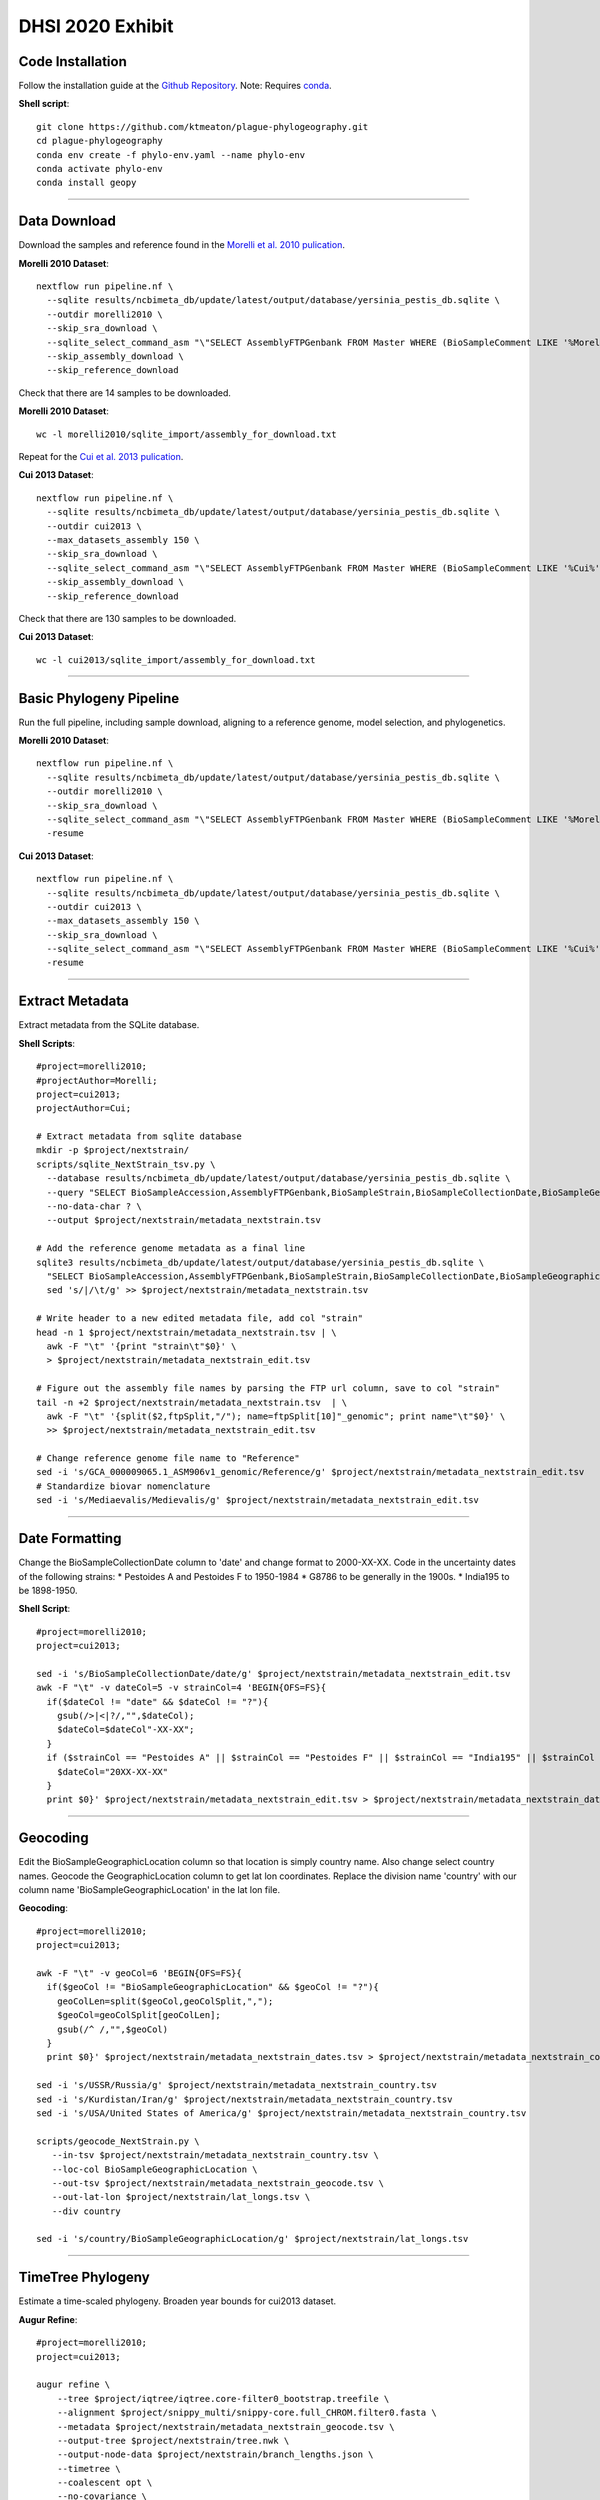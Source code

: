 DHSI 2020 Exhibit
***************************

Code Installation
------------------

Follow the installation guide at the `Github Repository <https://github.com/ktmeaton/plague-phylogeography#installation>`_.
Note: Requires `conda <https://docs.conda.io/projects/conda/en/latest/user-guide/install/>`_.

**Shell script**::

      git clone https://github.com/ktmeaton/plague-phylogeography.git
      cd plague-phylogeography
      conda env create -f phylo-env.yaml --name phylo-env
      conda activate phylo-env
      conda install geopy

------------

Data Download
-------------

Download the samples and reference found in the `Morelli et al. 2010 pulication <https://www.ncbi.nlm.nih.gov/pmc/articles/PMC2999892/>`_.

**Morelli 2010 Dataset**::

      nextflow run pipeline.nf \
        --sqlite results/ncbimeta_db/update/latest/output/database/yersinia_pestis_db.sqlite \
        --outdir morelli2010 \
        --skip_sra_download \
        --sqlite_select_command_asm "\"SELECT AssemblyFTPGenbank FROM Master WHERE (BioSampleComment LIKE '%Morelli%' AND BioSampleComment NOT LIKE '%REMOVE%')\"" \
        --skip_assembly_download \
        --skip_reference_download

Check that there are 14 samples to be downloaded.

**Morelli 2010 Dataset**::

      wc -l morelli2010/sqlite_import/assembly_for_download.txt

Repeat for the `Cui et al. 2013 pulication <https://www.ncbi.nlm.nih.gov/pmc/articles/PMC3545753/>`_.

**Cui 2013 Dataset**::

      nextflow run pipeline.nf \
        --sqlite results/ncbimeta_db/update/latest/output/database/yersinia_pestis_db.sqlite \
        --outdir cui2013 \
        --max_datasets_assembly 150 \
        --skip_sra_download \
        --sqlite_select_command_asm "\"SELECT AssemblyFTPGenbank FROM Master WHERE (BioSampleComment LIKE '%Cui%' AND BioSampleComment NOT LIKE '%REMOVE%')\"" \
        --skip_assembly_download \
        --skip_reference_download

Check that there are 130 samples to be downloaded.

**Cui 2013 Dataset**::

      wc -l cui2013/sqlite_import/assembly_for_download.txt

------------

Basic Phylogeny Pipeline
------------------------

Run the full pipeline, including sample download, aligning to a reference genome, model selection, and phylogenetics.

**Morelli 2010 Dataset**::

      nextflow run pipeline.nf \
        --sqlite results/ncbimeta_db/update/latest/output/database/yersinia_pestis_db.sqlite \
        --outdir morelli2010 \
        --skip_sra_download \
        --sqlite_select_command_asm "\"SELECT AssemblyFTPGenbank FROM Master WHERE (BioSampleComment LIKE '%Morelli%' AND BioSampleComment NOT LIKE '%REMOVE%')\"" \
        -resume

**Cui 2013 Dataset**::

      nextflow run pipeline.nf \
        --sqlite results/ncbimeta_db/update/latest/output/database/yersinia_pestis_db.sqlite \
        --outdir cui2013 \
        --max_datasets_assembly 150 \
        --skip_sra_download \
        --sqlite_select_command_asm "\"SELECT AssemblyFTPGenbank FROM Master WHERE (BioSampleComment LIKE '%Cui%' AND BioSampleComment NOT LIKE '%REMOVE%')\"" \
        -resume

------------

Extract Metadata
-----------------

Extract metadata from the SQLite database.

**Shell Scripts**::

      #project=morelli2010;
      #projectAuthor=Morelli;
      project=cui2013;
      projectAuthor=Cui;

      # Extract metadata from sqlite database
      mkdir -p $project/nextstrain/
      scripts/sqlite_NextStrain_tsv.py \
        --database results/ncbimeta_db/update/latest/output/database/yersinia_pestis_db.sqlite \
        --query "SELECT BioSampleAccession,AssemblyFTPGenbank,BioSampleStrain,BioSampleCollectionDate,BioSampleGeographicLocation,BioSampleBiovar,BioSampleHost FROM Master WHERE (BioSampleComment LIKE '%$projectAuthor%' AND TRIM(AssemblyFTPGenbank) > '' AND BioSampleComment NOT LIKE '%REMOVE%')" \
        --no-data-char ? \
        --output $project/nextstrain/metadata_nextstrain.tsv

      # Add the reference genome metadata as a final line
      sqlite3 results/ncbimeta_db/update/latest/output/database/yersinia_pestis_db.sqlite \
        "SELECT BioSampleAccession,AssemblyFTPGenbank,BioSampleStrain,BioSampleCollectionDate,BioSampleGeographicLocation,BioSampleBiovar,BioSampleHost FROM Master WHERE BioSampleComment LIKE '%Reference%'" | \
        sed 's/|/\t/g' >> $project/nextstrain/metadata_nextstrain.tsv

      # Write header to a new edited metadata file, add col "strain"
      head -n 1 $project/nextstrain/metadata_nextstrain.tsv | \
        awk -F "\t" '{print "strain\t"$0}' \
        > $project/nextstrain/metadata_nextstrain_edit.tsv

      # Figure out the assembly file names by parsing the FTP url column, save to col "strain"
      tail -n +2 $project/nextstrain/metadata_nextstrain.tsv  | \
        awk -F "\t" '{split($2,ftpSplit,"/"); name=ftpSplit[10]"_genomic"; print name"\t"$0}' \
        >> $project/nextstrain/metadata_nextstrain_edit.tsv

      # Change reference genome file name to "Reference"
      sed -i 's/GCA_000009065.1_ASM906v1_genomic/Reference/g' $project/nextstrain/metadata_nextstrain_edit.tsv
      # Standardize biovar nomenclature
      sed -i 's/Mediaevalis/Medievalis/g' $project/nextstrain/metadata_nextstrain_edit.tsv

------------

Date Formatting
---------------

Change the BioSampleCollectionDate column to 'date' and change format to 2000-XX-XX.
Code in the uncertainty dates of the following strains:
* Pestoides A and Pestoides F to 1950-1984
* G8786 to be generally in the 1900s.
* India195 to be 1898-1950.

**Shell Script**::

      #project=morelli2010;
      project=cui2013;

      sed -i 's/BioSampleCollectionDate/date/g' $project/nextstrain/metadata_nextstrain_edit.tsv
      awk -F "\t" -v dateCol=5 -v strainCol=4 'BEGIN{OFS=FS}{
        if($dateCol != "date" && $dateCol != "?"){
          gsub(/>|<|?/,"",$dateCol);
          $dateCol=$dateCol"-XX-XX";
        }
        if ($strainCol == "Pestoides A" || $strainCol == "Pestoides F" || $strainCol == "India195" || $strainCol == "G8786"){
          $dateCol="20XX-XX-XX"
        }
        print $0}' $project/nextstrain/metadata_nextstrain_edit.tsv > $project/nextstrain/metadata_nextstrain_dates.tsv

------------

Geocoding
---------------

Edit the BioSampleGeographicLocation column so that location is simply country name. Also change select country names.
Geocode the GeographicLocation column to get lat lon coordinates.
Replace the division name 'country' with our column name 'BioSampleGeographicLocation' in the lat lon file.

**Geocoding**::

      #project=morelli2010;
      project=cui2013;

      awk -F "\t" -v geoCol=6 'BEGIN{OFS=FS}{
        if($geoCol != "BioSampleGeographicLocation" && $geoCol != "?"){
          geoColLen=split($geoCol,geoColSplit,",");
          $geoCol=geoColSplit[geoColLen];
          gsub(/^ /,"",$geoCol)
        }
        print $0}' $project/nextstrain/metadata_nextstrain_dates.tsv > $project/nextstrain/metadata_nextstrain_country.tsv

      sed -i 's/USSR/Russia/g' $project/nextstrain/metadata_nextstrain_country.tsv
      sed -i 's/Kurdistan/Iran/g' $project/nextstrain/metadata_nextstrain_country.tsv
      sed -i 's/USA/United States of America/g' $project/nextstrain/metadata_nextstrain_country.tsv

      scripts/geocode_NextStrain.py \
         --in-tsv $project/nextstrain/metadata_nextstrain_country.tsv \
         --loc-col BioSampleGeographicLocation \
         --out-tsv $project/nextstrain/metadata_nextstrain_geocode.tsv \
         --out-lat-lon $project/nextstrain/lat_longs.tsv \
         --div country

      sed -i 's/country/BioSampleGeographicLocation/g' $project/nextstrain/lat_longs.tsv

------------

TimeTree Phylogeny
------------------

Estimate a time-scaled phylogeny. Broaden year bounds for cui2013 dataset.


**Augur Refine**::

      #project=morelli2010;
      project=cui2013;

      augur refine \
          --tree $project/iqtree/iqtree.core-filter0_bootstrap.treefile \
          --alignment $project/snippy_multi/snippy-core.full_CHROM.filter0.fasta \
          --metadata $project/nextstrain/metadata_nextstrain_geocode.tsv \
          --output-tree $project/nextstrain/tree.nwk \
          --output-node-data $project/nextstrain/branch_lengths.json \
          --timetree \
          --coalescent opt \
          --no-covariance \
          --date-confidence \
          --date-inference joint \
          --clock-filter-iqd 3 \
          --year-bounds 1900 1984 \
          2>&1 | tee $project/nextstrain/augur_refine.log

      cp plots/* $project/nextstrain/

**TreeTime Equivalent**::

      project=morelli2010;
      #project=cui2013;

      treetime \
        --tree  $project/iqtree/iqtree.core-filter0_bootstrap.treefile \
        --dates $project/nextstrain/metadata_nextstrain_geocode.tsv \
        --aln $project/snippy_multi/snippy-core.full_CHROM.filter0.fasta \
        --outdir $project/treetime/augur_mimic_1 \
        --gtr infer \
        --coalescent opt \
        --branch-length-mode auto \
        --confidence \
        --max-iter 2 \
        --clock-filter 3 \
        2>&1 | tee $project/treetime/augur_mimic_1/augur_mimic_1.log

**TreeTime Clock**::

      treetime clock \
        --tree  $project/iqtree/iqtree.core-filter0_bootstrap.treefile \
        --dates $project/nextstrain/metadata_nextstrain_geocode.tsv \
        --aln $project/snippy_multi/snippy-core.full_CHROM.filter0.fasta \
        --reroot GCA_000016445.1_ASM1644v1_genomic \
        --outdir $project/treetime/clock_default \
        2>&1 | tee $project/treetime/clock_default/clock_default.log

------------

Ancestral Traits
----------------

Reconstruction of ancestral traits.
Note: Investigate the  --sampling-bias-correction option.

**Augur Traits**::

      #project=morelli2010;
      project=cui2013;

      augur traits \
          --tree $project/nextstrain/tree.nwk \
          --metadata $project/nextstrain/metadata_nextstrain_geocode.tsv \
          --columns BioSampleGeographicLocation BioSampleBiovar BioSampleHost \
          --confidence \
          --output $project/nextstrain/traits.json \
          2>&1 | tee $project/nextstrain/augur_traits.log

------------

Export
------

Export the json files for an auspice server.

**ShellScript**::

      #project=morelli2010;
      project=cui2013;

      augur export v2 \
          --tree $project/nextstrain/tree.nwk \
          --metadata $project/nextstrain/metadata_nextstrain_geocode.tsv \
          --node-data $project/nextstrain/branch_lengths.json ${project}/nextstrain/traits.json \
          --auspice-config auspice/config/${project}_auspice_config.json \
          --output $project/nextstrain/${project}.json \
          --lat-longs $project/nextstrain/lat_longs.tsv

        cp $project/nextstrain/${project}.json auspice/${project}Local.json
        cp $project/nextstrain/${project}.json auspice/plague-phylogeography_${project}Remote.json

------------

Export (Test)
-------------

Export test iqtree tree.

**ShellScript**::

        project=morelli2010;
        #project=cui2013;

        augur export v2 \
            --tree $project/iqtree/iqtree.core-filter0_bootstrap.treefile \
            --metadata $project/nextstrain/metadata_nextstrain_geocode.tsv \
            --auspice-config auspice/config/${project}_auspice_config.json \
            --node-data ${project}/nextstrain/traits.json \
            --output $project/nextstrain/test.json \
            --lat-longs $project/nextstrain/lat_longs.tsv

------------

Visualize
---------

Start up an auspice server to view the results in a browser.

[error] Uncaught error in app.listen(). Code: ENOTFOUND

Is an error that is frequently encountered. Deactivating and activating the conda environment has been known to help. As well as installing the actual nextstrain conda environment from their documentation.

**Shell script**::

      auspice view --datasetDir auspice
